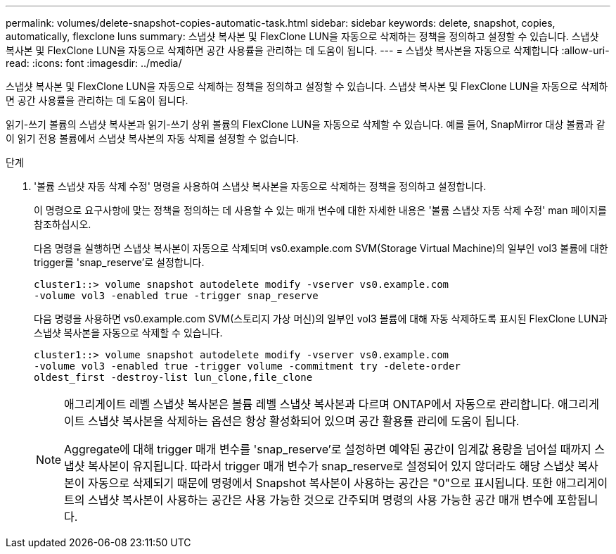 ---
permalink: volumes/delete-snapshot-copies-automatic-task.html 
sidebar: sidebar 
keywords: delete, snapshot, copies, automatically, flexclone luns 
summary: 스냅샷 복사본 및 FlexClone LUN을 자동으로 삭제하는 정책을 정의하고 설정할 수 있습니다. 스냅샷 복사본 및 FlexClone LUN을 자동으로 삭제하면 공간 사용률을 관리하는 데 도움이 됩니다. 
---
= 스냅샷 복사본을 자동으로 삭제합니다
:allow-uri-read: 
:icons: font
:imagesdir: ../media/


[role="lead"]
스냅샷 복사본 및 FlexClone LUN을 자동으로 삭제하는 정책을 정의하고 설정할 수 있습니다. 스냅샷 복사본 및 FlexClone LUN을 자동으로 삭제하면 공간 사용률을 관리하는 데 도움이 됩니다.

읽기-쓰기 볼륨의 스냅샷 복사본과 읽기-쓰기 상위 볼륨의 FlexClone LUN을 자동으로 삭제할 수 있습니다. 예를 들어, SnapMirror 대상 볼륨과 같이 읽기 전용 볼륨에서 스냅샷 복사본의 자동 삭제를 설정할 수 없습니다.

.단계
. '볼륨 스냅샷 자동 삭제 수정' 명령을 사용하여 스냅샷 복사본을 자동으로 삭제하는 정책을 정의하고 설정합니다.
+
이 명령으로 요구사항에 맞는 정책을 정의하는 데 사용할 수 있는 매개 변수에 대한 자세한 내용은 '볼륨 스냅샷 자동 삭제 수정' man 페이지를 참조하십시오.

+
다음 명령을 실행하면 스냅샷 복사본이 자동으로 삭제되며 vs0.example.com SVM(Storage Virtual Machine)의 일부인 vol3 볼륨에 대한 trigger를 'snap_reserve'로 설정합니다.

+
[listing]
----
cluster1::> volume snapshot autodelete modify -vserver vs0.example.com
-volume vol3 -enabled true -trigger snap_reserve
----
+
다음 명령을 사용하면 vs0.example.com SVM(스토리지 가상 머신)의 일부인 vol3 볼륨에 대해 자동 삭제하도록 표시된 FlexClone LUN과 스냅샷 복사본을 자동으로 삭제할 수 있습니다.

+
[listing]
----
cluster1::> volume snapshot autodelete modify -vserver vs0.example.com
-volume vol3 -enabled true -trigger volume -commitment try -delete-order
oldest_first -destroy-list lun_clone,file_clone
----
+
[NOTE]
====
애그리게이트 레벨 스냅샷 복사본은 볼륨 레벨 스냅샷 복사본과 다르며 ONTAP에서 자동으로 관리합니다. 애그리게이트 스냅샷 복사본을 삭제하는 옵션은 항상 활성화되어 있으며 공간 활용률 관리에 도움이 됩니다.

Aggregate에 대해 trigger 매개 변수를 'snap_reserve'로 설정하면 예약된 공간이 임계값 용량을 넘어설 때까지 스냅샷 복사본이 유지됩니다. 따라서 trigger 매개 변수가 snap_reserve로 설정되어 있지 않더라도 해당 스냅샷 복사본이 자동으로 삭제되기 때문에 명령에서 Snapshot 복사본이 사용하는 공간은 "0"으로 표시됩니다. 또한 애그리게이트의 스냅샷 복사본이 사용하는 공간은 사용 가능한 것으로 간주되며 명령의 사용 가능한 공간 매개 변수에 포함됩니다.

====

